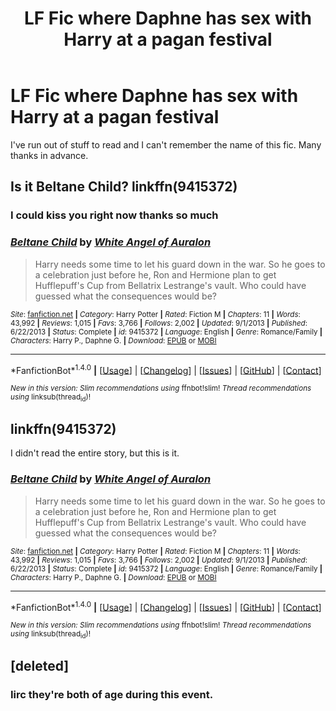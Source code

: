 #+TITLE: LF Fic where Daphne has sex with Harry at a pagan festival

* LF Fic where Daphne has sex with Harry at a pagan festival
:PROPERTIES:
:Author: inthebeam
:Score: 17
:DateUnix: 1519387474.0
:DateShort: 2018-Feb-23
:FlairText: Request
:END:
I've run out of stuff to read and I can't remember the name of this fic. Many thanks in advance.


** Is it Beltane Child? linkffn(9415372)
:PROPERTIES:
:Author: heresy23
:Score: 14
:DateUnix: 1519387839.0
:DateShort: 2018-Feb-23
:END:

*** I could kiss you right now thanks so much
:PROPERTIES:
:Author: inthebeam
:Score: 8
:DateUnix: 1519388829.0
:DateShort: 2018-Feb-23
:END:


*** [[http://www.fanfiction.net/s/9415372/1/][*/Beltane Child/*]] by [[https://www.fanfiction.net/u/2149875/White-Angel-of-Auralon][/White Angel of Auralon/]]

#+begin_quote
  Harry needs some time to let his guard down in the war. So he goes to a celebration just before he, Ron and Hermione plan to get Hufflepuff's Cup from Bellatrix Lestrange's vault. Who could have guessed what the consequences would be?
#+end_quote

^{/Site/: [[http://www.fanfiction.net/][fanfiction.net]] *|* /Category/: Harry Potter *|* /Rated/: Fiction M *|* /Chapters/: 11 *|* /Words/: 43,992 *|* /Reviews/: 1,015 *|* /Favs/: 3,766 *|* /Follows/: 2,002 *|* /Updated/: 9/1/2013 *|* /Published/: 6/22/2013 *|* /Status/: Complete *|* /id/: 9415372 *|* /Language/: English *|* /Genre/: Romance/Family *|* /Characters/: Harry P., Daphne G. *|* /Download/: [[http://www.ff2ebook.com/old/ffn-bot/index.php?id=9415372&source=ff&filetype=epub][EPUB]] or [[http://www.ff2ebook.com/old/ffn-bot/index.php?id=9415372&source=ff&filetype=mobi][MOBI]]}

--------------

*FanfictionBot*^{1.4.0} *|* [[[https://github.com/tusing/reddit-ffn-bot/wiki/Usage][Usage]]] | [[[https://github.com/tusing/reddit-ffn-bot/wiki/Changelog][Changelog]]] | [[[https://github.com/tusing/reddit-ffn-bot/issues/][Issues]]] | [[[https://github.com/tusing/reddit-ffn-bot/][GitHub]]] | [[[https://www.reddit.com/message/compose?to=tusing][Contact]]]

^{/New in this version: Slim recommendations using/ ffnbot!slim! /Thread recommendations using/ linksub(thread_id)!}
:PROPERTIES:
:Author: FanfictionBot
:Score: 3
:DateUnix: 1519387847.0
:DateShort: 2018-Feb-23
:END:


** linkffn(9415372)

I didn't read the entire story, but this is it.
:PROPERTIES:
:Score: 1
:DateUnix: 1519450654.0
:DateShort: 2018-Feb-24
:END:

*** [[http://www.fanfiction.net/s/9415372/1/][*/Beltane Child/*]] by [[https://www.fanfiction.net/u/2149875/White-Angel-of-Auralon][/White Angel of Auralon/]]

#+begin_quote
  Harry needs some time to let his guard down in the war. So he goes to a celebration just before he, Ron and Hermione plan to get Hufflepuff's Cup from Bellatrix Lestrange's vault. Who could have guessed what the consequences would be?
#+end_quote

^{/Site/: [[http://www.fanfiction.net/][fanfiction.net]] *|* /Category/: Harry Potter *|* /Rated/: Fiction M *|* /Chapters/: 11 *|* /Words/: 43,992 *|* /Reviews/: 1,015 *|* /Favs/: 3,766 *|* /Follows/: 2,002 *|* /Updated/: 9/1/2013 *|* /Published/: 6/22/2013 *|* /Status/: Complete *|* /id/: 9415372 *|* /Language/: English *|* /Genre/: Romance/Family *|* /Characters/: Harry P., Daphne G. *|* /Download/: [[http://www.ff2ebook.com/old/ffn-bot/index.php?id=9415372&source=ff&filetype=epub][EPUB]] or [[http://www.ff2ebook.com/old/ffn-bot/index.php?id=9415372&source=ff&filetype=mobi][MOBI]]}

--------------

*FanfictionBot*^{1.4.0} *|* [[[https://github.com/tusing/reddit-ffn-bot/wiki/Usage][Usage]]] | [[[https://github.com/tusing/reddit-ffn-bot/wiki/Changelog][Changelog]]] | [[[https://github.com/tusing/reddit-ffn-bot/issues/][Issues]]] | [[[https://github.com/tusing/reddit-ffn-bot/][GitHub]]] | [[[https://www.reddit.com/message/compose?to=tusing][Contact]]]

^{/New in this version: Slim recommendations using/ ffnbot!slim! /Thread recommendations using/ linksub(thread_id)!}
:PROPERTIES:
:Author: FanfictionBot
:Score: 1
:DateUnix: 1519450674.0
:DateShort: 2018-Feb-24
:END:


** [deleted]
:PROPERTIES:
:Score: -1
:DateUnix: 1519449423.0
:DateShort: 2018-Feb-24
:END:

*** Iirc they're both of age during this event.
:PROPERTIES:
:Author: zombieqatz
:Score: 1
:DateUnix: 1519511008.0
:DateShort: 2018-Feb-25
:END:
